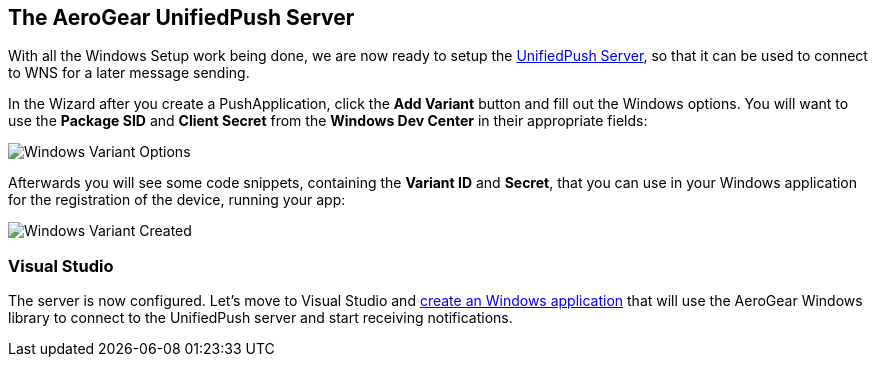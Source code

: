 [[register-device]]
== The AeroGear UnifiedPush Server


With all the Windows Setup work being done, we are now ready to setup the link:https://github.com/aerogear/aerogear-unified-push-server[UnifiedPush Server], so that it can be used to connect to WNS for a later message sending.

:pushplatform: Windows

In the Wizard after you create a PushApplication, click the **Add Variant** button and fill out the Windows options. You will want to use the **Package SID** and **Client Secret** from the *Windows Dev Center* in their appropriate fields:

image:./img/variant_02.png[Windows Variant Options]

Afterwards you will see some code snippets, containing the **Variant ID** and **Secret**, that you can use in your Windows application for the registration of the device, running your app:

image:./img/variant_03.png[Windows Variant Created]


=== Visual Studio

The server is now configured. Let's move to Visual Studio and link:#windows-app[create an Windows application] that will use the AeroGear Windows library to connect to the UnifiedPush server and start receiving notifications.
